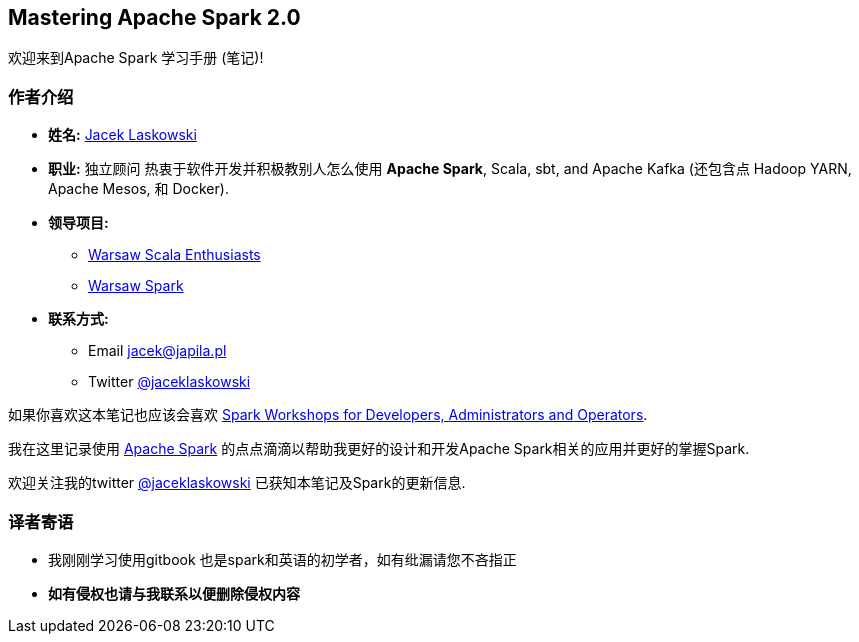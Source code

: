 == Mastering Apache Spark 2.0

欢迎来到Apache Spark 学习手册 (笔记)!

=== 作者介绍
****
* *姓名:* https://pl.linkedin.com/in/jaceklaskowski[Jacek Laskowski]
* *职业:* 独立顾问 热衷于软件开发并积极教别人怎么使用  *Apache Spark*, Scala, sbt, and Apache Kafka (还包含点 Hadoop YARN, Apache Mesos, 和 Docker). 
* *领导项目:* 
  - http://www.meetup.com/WarsawScala/[Warsaw Scala Enthusiasts] 
  - http://www.meetup.com/Warsaw-Spark[Warsaw Spark] 

* *联系方式:* 
    - Email jacek@japila.pl 
    - Twitter https://twitter.com/jaceklaskowski[@jaceklaskowski] 
****    

如果你喜欢这本笔记也应该会喜欢 https://github.com/jaceklaskowski/spark-workshop#spark-workshops-for-developers-administrators-and-operators[Spark Workshops for Developers, Administrators and Operators].

我在这里记录使用 https://spark.apache.org[Apache Spark] 的点点滴滴以帮助我更好的设计和开发Apache Spark相关的应用并更好的掌握Spark.  

欢迎关注我的twitter https://twitter.com/jaceklaskowski[@jaceklaskowski] 已获知本笔记及Spark的更新信息.

=== 译者寄语
=======================
* 我刚刚学习使用gitbook  也是spark和英语的初学者，如有纰漏请您不吝指正

* *如有侵权也请与我联系以便删除侵权内容*
=======================
